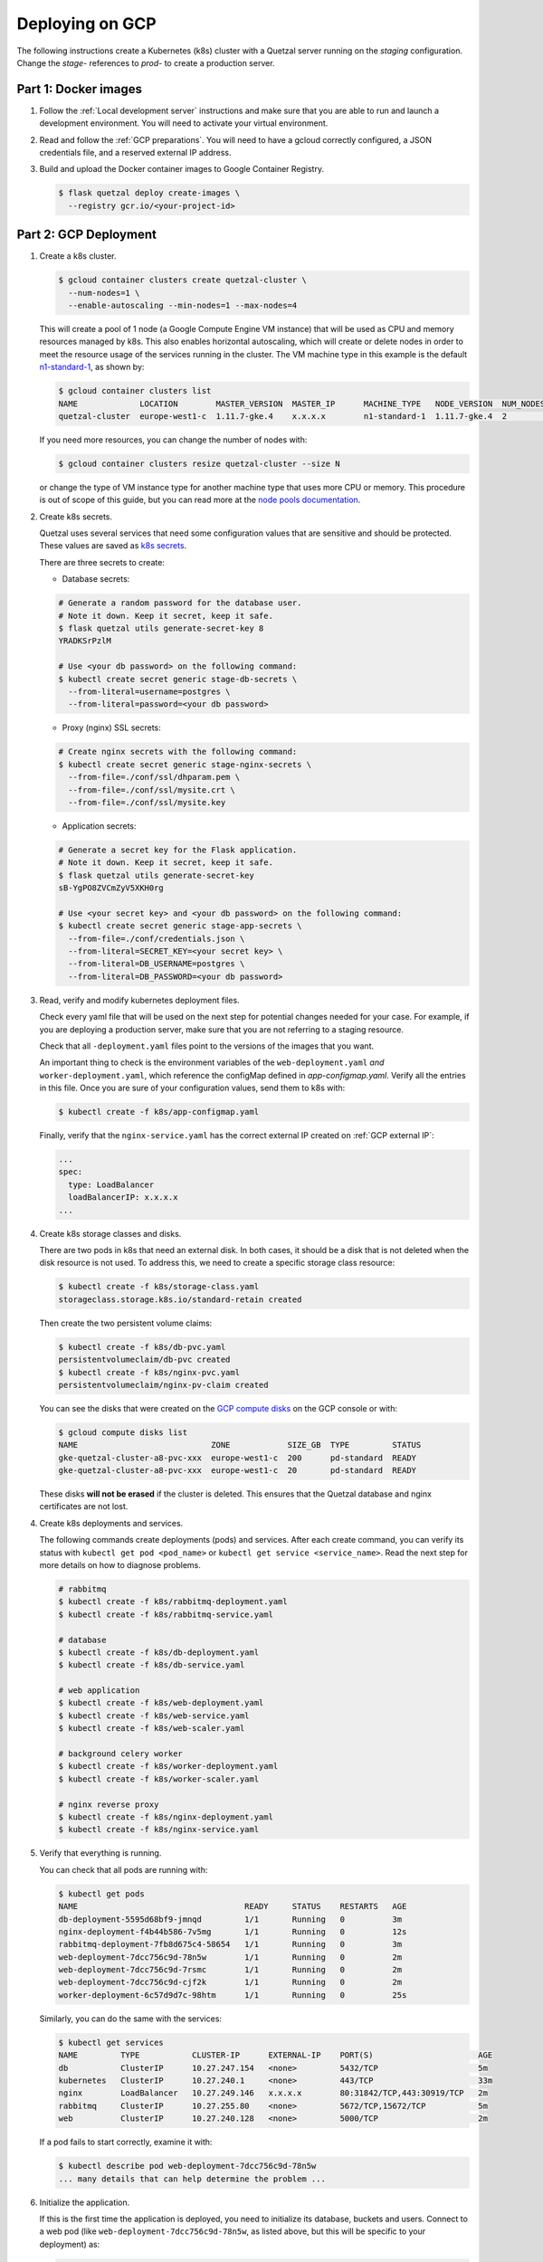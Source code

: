 ================
Deploying on GCP
================

The following instructions create a Kubernetes (k8s) cluster with a Quetzal
server running on the *staging* configuration.
Change the *stage-* references to *prod-* to create a production server.

Part 1: Docker images
---------------------

1. Follow the :ref:`Local development server` instructions and make sure that
   you are able to run and launch a development environment. You will need to
   activate your virtual environment.

2. Read and follow the :ref:`GCP preparations`. You will
   need to have a gcloud correctly configured, a JSON credentials file,
   and a reserved external IP address.

3. Build and upload the Docker container images to Google Container Registry.

   .. code-block:: console

    $ flask quetzal deploy create-images \
      --registry gcr.io/<your-project-id>


Part 2: GCP Deployment
----------------------

1. Create a k8s cluster.

   .. code-block:: console

    $ gcloud container clusters create quetzal-cluster \
      --num-nodes=1 \
      --enable-autoscaling --min-nodes=1 --max-nodes=4

   This will create a pool of 1 node (a Google Compute Engine VM instance) that
   will be used as CPU and memory resources managed by k8s. This also enables
   horizontal autoscaling, which will create or delete nodes in order to meet
   the resource usage of the services running in the cluster. The VM machine
   type in this example is the default `n1-standard-1`_, as shown by:

   .. code-block:: console

    $ gcloud container clusters list
    NAME             LOCATION        MASTER_VERSION  MASTER_IP      MACHINE_TYPE   NODE_VERSION  NUM_NODES  STATUS
    quetzal-cluster  europe-west1-c  1.11.7-gke.4    x.x.x.x        n1-standard-1  1.11.7-gke.4  2          RUNNING

   If you need more resources, you can change the number of nodes with:

   .. code-block:: console

    $ gcloud container clusters resize quetzal-cluster --size N

   or change the type of VM instance type for another machine type that uses
   more CPU or memory. This procedure is out of scope of this guide, but you
   can read more at the
   `node pools documentation <https://cloud.google.com/kubernetes-engine/docs/concepts/node-pools>`_.

2. Create k8s secrets.

   Quetzal uses several services that need some configuration values that are
   sensitive and should be protected. These values are saved as `k8s secrets`_.

   There are three secrets to create:

   * Database secrets:

   .. code-block:: console

     # Generate a random password for the database user.
     # Note it down. Keep it secret, keep it safe.
     $ flask quetzal utils generate-secret-key 8
     YRADKSrPzlM

     # Use <your db password> on the following command:
     $ kubectl create secret generic stage-db-secrets \
       --from-literal=username=postgres \
       --from-literal=password=<your db password>

   * Proxy (nginx) SSL secrets:

   .. code-block:: console

      # Create nginx secrets with the following command:
      $ kubectl create secret generic stage-nginx-secrets \
        --from-file=./conf/ssl/dhparam.pem \
        --from-file=./conf/ssl/mysite.crt \
        --from-file=./conf/ssl/mysite.key

   * Application secrets:

   .. code-block:: console

     # Generate a secret key for the Flask application.
     # Note it down. Keep it secret, keep it safe.
     $ flask quetzal utils generate-secret-key
     sB-YgPO8ZVCmZyV5XKH0rg

     # Use <your secret key> and <your db password> on the following command:
     $ kubectl create secret generic stage-app-secrets \
       --from-file=./conf/credentials.json \
       --from-literal=SECRET_KEY=<your secret key> \
       --from-literal=DB_USERNAME=postgres \
       --from-literal=DB_PASSWORD=<your db password>

3. Read, verify and modify kubernetes deployment files.

   Check every yaml file that will be used on the next step for potential
   changes needed for your case. For example, if you are deploying a
   production server, make sure that you are not referring to a staging
   resource.

   Check that all ``-deployment.yaml`` files point to the versions of the
   images that you want.

   An important thing to check is the environment variables of the
   ``web-deployment.yaml`` *and* ``worker-deployment.yaml``, which reference
   the configMap defined in `app-configmap.yaml`. Verify all the entries in
   this file. Once you are sure of your configuration values, send them to
   k8s with:

   .. code-block:: console

    $ kubectl create -f k8s/app-configmap.yaml

   Finally, verify that the ``nginx-service.yaml`` has the correct external
   IP created on :ref:`GCP external IP`:

   .. code-block:: yaml

     ...
     spec:
       type: LoadBalancer
       loadBalancerIP: x.x.x.x
     ...

4. Create k8s storage classes and disks.

   There are two pods in k8s that need an external disk. In both cases, it
   should be a disk that is not deleted when the disk resource is not used. To
   address this, we need to create a specific storage class resource:

   .. code-block:: console

    $ kubectl create -f k8s/storage-class.yaml
    storageclass.storage.k8s.io/standard-retain created

   Then create the two persistent volume claims:

   .. code-block:: console

    $ kubectl create -f k8s/db-pvc.yaml
    persistentvolumeclaim/db-pvc created
    $ kubectl create -f k8s/nginx-pvc.yaml
    persistentvolumeclaim/nginx-pv-claim created

   You can see the disks that were created on the `GCP compute disks`_
   on the GCP console or with:

   .. code-block:: console

    $ gcloud compute disks list
    NAME                            ZONE            SIZE_GB  TYPE         STATUS
    gke-quetzal-cluster-a8-pvc-xxx  europe-west1-c  200      pd-standard  READY
    gke-quetzal-cluster-a8-pvc-xxx  europe-west1-c  20       pd-standard  READY

   These disks **will not be erased** if the cluster is deleted. This ensures
   that the Quetzal database and nginx certificates are not lost.


4. Create k8s deployments and services.

   The following commands create deployments (pods) and services. After each
   create command, you can verify its status with
   ``kubectl get pod <pod_name>`` or ``kubectl get service <service_name>``.
   Read the next step for more details on how to diagnose problems.

   .. code-block:: console

    # rabbitmq
    $ kubectl create -f k8s/rabbitmq-deployment.yaml
    $ kubectl create -f k8s/rabbitmq-service.yaml

    # database
    $ kubectl create -f k8s/db-deployment.yaml
    $ kubectl create -f k8s/db-service.yaml

    # web application
    $ kubectl create -f k8s/web-deployment.yaml
    $ kubectl create -f k8s/web-service.yaml
    $ kubectl create -f k8s/web-scaler.yaml

    # background celery worker
    $ kubectl create -f k8s/worker-deployment.yaml
    $ kubectl create -f k8s/worker-scaler.yaml

    # nginx reverse proxy
    $ kubectl create -f k8s/nginx-deployment.yaml
    $ kubectl create -f k8s/nginx-service.yaml

5. Verify that everything is running.

   You can check that all pods are running with:

   .. code-block:: console

    $ kubectl get pods
    NAME                                   READY     STATUS    RESTARTS   AGE
    db-deployment-5595d68bf9-jmnqd         1/1       Running   0          3m
    nginx-deployment-f4b44b586-7v5mg       1/1       Running   0          12s
    rabbitmq-deployment-7fb8d675c4-58654   1/1       Running   0          3m
    web-deployment-7dcc756c9d-78n5w        1/1       Running   0          2m
    web-deployment-7dcc756c9d-7rsmc        1/1       Running   0          2m
    web-deployment-7dcc756c9d-cjf2k        1/1       Running   0          2m
    worker-deployment-6c57d9d7c-98htm      1/1       Running   0          25s

   Similarly, you can do the same with the services:

   .. code-block:: console

    $ kubectl get services
    NAME         TYPE           CLUSTER-IP      EXTERNAL-IP    PORT(S)                      AGE
    db           ClusterIP      10.27.247.154   <none>         5432/TCP                     5m
    kubernetes   ClusterIP      10.27.240.1     <none>         443/TCP                      33m
    nginx        LoadBalancer   10.27.249.146   x.x.x.x        80:31842/TCP,443:30919/TCP   2m
    rabbitmq     ClusterIP      10.27.255.80    <none>         5672/TCP,15672/TCP           5m
    web          ClusterIP      10.27.240.128   <none>         5000/TCP                     2m

   If a pod fails to start correctly, examine it with:

   .. code-block:: console

    $ kubectl describe pod web-deployment-7dcc756c9d-78n5w
    ... many details that can help determine the problem ...

6. Initialize the application.

   If this is the first time the application is deployed, you need to
   initialize its database, buckets and users. Connect to a web pod (like
   ``web-deployment-7dcc756c9d-78n5w``, as listed above, but this will be
   specific to your deployment) as:

   .. code-block:: console

    $ kubectl exec -it web-deployment-7dcc756c9d-78n5w /bin/bash

   and then run the initialization script:

   .. code-block:: console

    $ ./init.sh

   which will ask for an administrator password. You can add new users at
   this point with:

   .. code-block:: console

    $ flask quetzal user create alice alice.smith@example.com
    $ flask quetzal role add alice public_read public_write

-----

That's all, you can now explore the documentation at
https://stage.quetz.al/redoc, or wherever your configuration points to.

.. _gcloud: https://cloud.google.com/sdk/gcloud/
.. _n1-standard-1: https://cloud.google.com/compute/docs/machine-types
.. _k8s secrets: https://kubernetes.io/docs/concepts/configuration/secret/
.. _GCP compute disks: https://console.cloud.google.com/compute/disks
